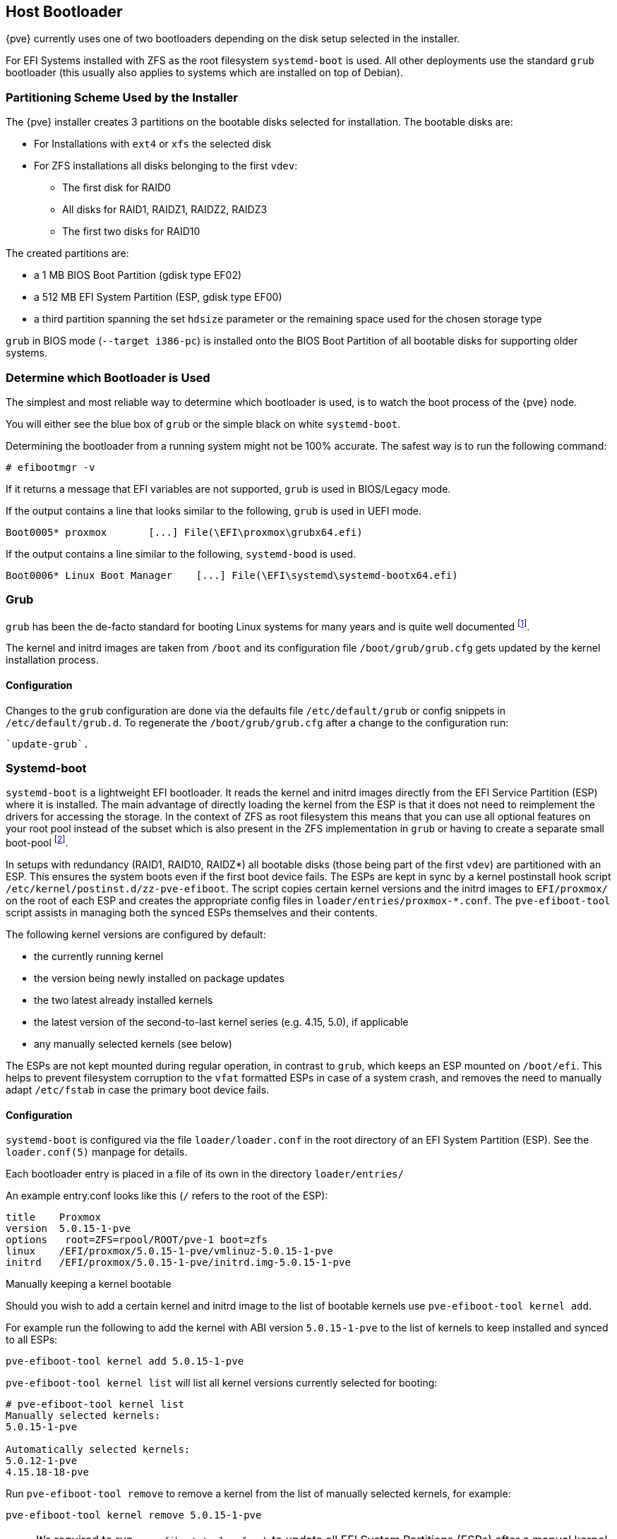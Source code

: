 [[sysboot]]
Host Bootloader
---------------
ifdef::wiki[]
:pve-toplevel:
endif::wiki[]

{pve} currently uses one of two bootloaders depending on the disk setup
selected in the installer.

For EFI Systems installed with ZFS as the root filesystem `systemd-boot` is
used. All other deployments use the standard `grub` bootloader (this usually
also applies to systems which are installed on top of Debian).


[[sysboot_installer_part_scheme]]
Partitioning Scheme Used by the Installer
~~~~~~~~~~~~~~~~~~~~~~~~~~~~~~~~~~~~~~~~~

The {pve} installer creates 3 partitions on the bootable disks selected for
installation. The bootable disks are:

* For Installations with `ext4` or `xfs` the selected disk

* For ZFS installations all disks belonging to the first `vdev`:
** The first disk for RAID0
** All disks for RAID1, RAIDZ1, RAIDZ2, RAIDZ3
** The first two disks for RAID10

The created partitions are:

* a 1 MB BIOS Boot Partition (gdisk type EF02)

* a 512 MB EFI System Partition (ESP, gdisk type EF00)

* a third partition spanning the set `hdsize` parameter or the remaining space
    used for the chosen storage type

`grub` in BIOS mode (`--target i386-pc`) is installed onto the BIOS Boot
Partition of all bootable disks for supporting older systems.


[[sysboot_determine_bootloader_used]]
Determine which Bootloader is Used
~~~~~~~~~~~~~~~~~~~~~~~~~~~~~~~~~~

[thumbnail="screenshot/boot-grub.png", float="left"]

The simplest and most reliable way to determine which bootloader is used, is to
watch the boot process of the {pve} node.

You will either see the blue box of `grub` or the simple black on white
`systemd-boot`.

[thumbnail="screenshot/boot-systemdboot.png"]

Determining the bootloader from a running system might not be 100% accurate. The
safest way is to run the following command:


----
# efibootmgr -v
----

If it returns a message that EFI variables are not supported, `grub` is used in
BIOS/Legacy mode.

If the output contains a line that looks similar to the following, `grub` is
used in UEFI mode.

----
Boot0005* proxmox	[...] File(\EFI\proxmox\grubx64.efi)
----

If the output contains a line similar to the following, `systemd-bood` is used.

----
Boot0006* Linux Boot Manager	[...] File(\EFI\systemd\systemd-bootx64.efi)
----


[[sysboot_grub]]
Grub
~~~~

`grub` has been the de-facto standard for booting Linux systems for many years
and is quite well documented
footnote:[Grub Manual https://www.gnu.org/software/grub/manual/grub/grub.html].

The kernel and initrd images are taken from `/boot` and its configuration file
`/boot/grub/grub.cfg` gets updated by the kernel installation process.

Configuration
^^^^^^^^^^^^^
Changes to the `grub` configuration are done via the defaults file
`/etc/default/grub` or config snippets in `/etc/default/grub.d`. To regenerate
the `/boot/grub/grub.cfg` after a change to the configuration run:

----
`update-grub`.
----

[[sysboot_systemd_boot]]
Systemd-boot
~~~~~~~~~~~~

`systemd-boot` is a lightweight EFI bootloader. It reads the kernel and initrd
images directly from the EFI Service Partition (ESP) where it is installed.
The main advantage of directly loading the kernel from the ESP is that it does
not need to reimplement the drivers for accessing the storage.  In the context
of ZFS as root filesystem this means that you can use all optional features on
your root pool instead of the subset which is also present in the ZFS
implementation in `grub` or having to create a separate small boot-pool
footnote:[Booting ZFS on root with grub https://github.com/zfsonlinux/zfs/wiki/Debian-Stretch-Root-on-ZFS].

In setups with redundancy (RAID1, RAID10, RAIDZ*) all bootable disks (those
being part of the first `vdev`) are partitioned with an ESP. This ensures the
system boots even if the first boot device fails.  The ESPs are kept in sync by
a kernel postinstall hook script `/etc/kernel/postinst.d/zz-pve-efiboot`. The
script copies certain kernel versions and the initrd images to `EFI/proxmox/`
on the root of each ESP and creates the appropriate config files in
`loader/entries/proxmox-*.conf`. The `pve-efiboot-tool` script assists in
managing both the synced ESPs themselves and their contents.

The following kernel versions are configured by default:

* the currently running kernel
* the version being newly installed on package updates
* the two latest already installed kernels
* the latest version of the second-to-last kernel series (e.g. 4.15, 5.0), if applicable
* any manually selected kernels (see below)

The ESPs are not kept mounted during regular operation, in contrast to `grub`,
which keeps an ESP mounted on `/boot/efi`. This helps to prevent filesystem
corruption to the `vfat` formatted ESPs in case of a system crash, and removes
the need to manually adapt `/etc/fstab` in case the primary boot device fails.

[[sysboot_systemd_boot_config]]
Configuration
^^^^^^^^^^^^^

`systemd-boot` is configured via the file `loader/loader.conf` in the root
directory of an EFI System Partition (ESP). See the `loader.conf(5)` manpage
for details.

Each bootloader entry is placed in a file of its own in the directory
`loader/entries/`

An example entry.conf looks like this (`/` refers to the root of the ESP):

----
title    Proxmox
version  5.0.15-1-pve
options   root=ZFS=rpool/ROOT/pve-1 boot=zfs
linux    /EFI/proxmox/5.0.15-1-pve/vmlinuz-5.0.15-1-pve
initrd   /EFI/proxmox/5.0.15-1-pve/initrd.img-5.0.15-1-pve
----


.Manually keeping a kernel bootable

Should you wish to add a certain kernel and initrd image to the list of
bootable kernels use `pve-efiboot-tool kernel add`.

For example run the following to add the kernel with ABI version `5.0.15-1-pve`
to the list of kernels to keep installed and synced to all ESPs:

----
pve-efiboot-tool kernel add 5.0.15-1-pve
----

`pve-efiboot-tool kernel list` will list all kernel versions currently selected
for booting:

----
# pve-efiboot-tool kernel list
Manually selected kernels:
5.0.15-1-pve

Automatically selected kernels:
5.0.12-1-pve
4.15.18-18-pve
----

Run `pve-efiboot-tool remove` to remove a kernel from the list of manually
selected kernels, for example:

----
pve-efiboot-tool kernel remove 5.0.15-1-pve
----

NOTE: It's required to run `pve-efiboot-tool refresh` to update all EFI System
Partitions (ESPs) after a manual kernel addition or removal from above.

[[sysboot_systemd_boot_setup]]
.Setting up a new partition for use as synced ESP

To format and initialize a partition as synced ESP, e.g., after replacing a
failed vdev in an rpool, or when converting an existing system that pre-dates
the sync mechanism, `pve-efiboot-tool` from `pve-kernel-helpers` can be used.

WARNING: the `format` command will format the `<partition>`, make sure to pass
in the right device/partition!

For example, to format an empty partition `/dev/sda2` as ESP, run the following:

----
pve-efiboot-tool format /dev/sda2
----

To setup an existing, unmounted ESP located on `/dev/sda2` for inclusion in
{pve}'s kernel update synchronization mechanism, use the following:

----
pve-efiboot-tool init /dev/sda2
----

Afterwards `/etc/kernel/pve-efiboot-uuids` should contain a new line with the
UUID of the newly added partition. The `init` command will also automatically
trigger a refresh of all configured ESPs.

[[sysboot_systemd_boot_refresh]]
.Updating the configuration on all ESPs

To copy and configure all bootable kernels and keep all ESPs listed in
`/etc/kernel/pve-efiboot-uuids` in sync you just need to run:

----
 pve-efiboot-tool refresh
----
(The equivalent to running `update-grub` on systems being booted with `grub`).

This is necessary should you make changes to the kernel commandline, or want to
sync all kernels and initrds.

NOTE: Both `update-initramfs` and `apt` (when necessary) will automatically
trigger a refresh.


[[sysboot_edit_kernel_cmdline]]
Editing the Kernel Commandline
~~~~~~~~~~~~~~~~~~~~~~~~~~~~~~

You can modify the kernel commandline in the following places, depending on the
bootloader used:

.Grub

The kernel commandline needs to be placed in the variable
`GRUB_CMDLINE_LINUX_DEFAULT` in the file `/etc/default/grub`. Running
`update-grub` appends its content to all `linux` entries in
`/boot/grub/grub.cfg`.

.Systemd-boot

The kernel commandline needs to be placed as one line in `/etc/kernel/cmdline`.
To apply your changes, run `pve-efiboot-tool refresh`, which sets it as the
`option` line for all config files in `loader/entries/proxmox-*.conf`.
